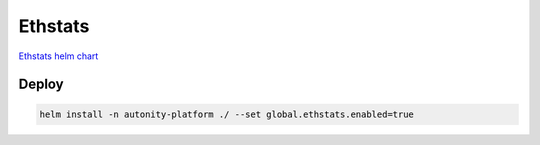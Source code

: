 Ethstats
=========================================

`Ethstats helm chart`_

Deploy
~~~~~~

.. code:: bash

    helm install -n autonity-platform ./ --set global.ethstats.enabled=true


.. _Ethstats helm chart: https://github.com/clearmatics/autonity-helm/tree/master/helm-charts/ethstats